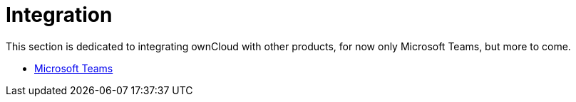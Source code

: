 = Integration
// for local build only omitting 'next@server' as it creates a build error 
ifeval::["{latest-server-version}" != "next"]
:page-aliases: next@server:user_manual:integration/index.adoc, \
{latest-server-version}@server:user_manual:integration/index.adoc, \
{previous-server-version}@server:user_manual:integration/index.adoc
endif::[]

This section is dedicated to integrating ownCloud with other products, for now only Microsoft Teams, but more to come.

- xref:integration/ms-teams.adoc[Microsoft Teams]

